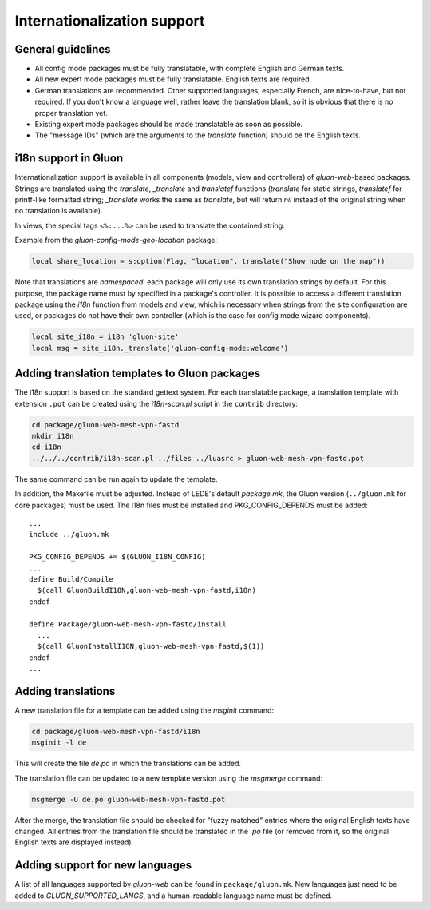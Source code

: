 Internationalization support
============================

General guidelines
------------------

* All config mode packages must be fully translatable, with complete English and German texts.
* All new expert mode packages must be fully translatable. English texts are required.
* German translations are recommended. Other supported languages, especially French, are
  nice-to-have, but not required. If you don't know a language well, rather leave the translation
  blank, so it is obvious that there is no proper translation yet.
* Existing expert mode packages should be made translatable as soon as possible.
* The "message IDs" (which are the arguments to the *translate* function) should be the
  English texts.

i18n support in Gluon
---------------------

Internationalization support is available in all components (models, view and
controllers) of *gluon-web*-based packages. Strings are translated using the *translate*,
*_translate* and *translatef* functions (*translate* for static strings, *translatef*
for printf-like formatted string; *_translate* works the same as *translate*, but
will return *nil* instead of the original string when no translation is available).

In views, the special tags ``<%:...%>`` can be used to translate the contained string.

Example from the *gluon-config-mode-geo-location* package:

.. code-block:: lua

  local share_location = s:option(Flag, "location", translate("Show node on the map"))

Note that translations are *namespaced*: each package will only use its own
translation strings by default. For this purpose, the package name must by
specified in a package's controller. It is possible to access a different
translation package using the *i18n* function from models and view, which is
necessary when strings from the site configuration are used, or packages do not
have their own controller (which is the case for config mode wizard components).

.. code-block:: lua

  local site_i18n = i18n 'gluon-site'
  local msg = site_i18n._translate('gluon-config-mode:welcome')

Adding translation templates to Gluon packages
----------------------------------------------

The i18n support is based on the standard gettext system. For each translatable package,
a translation template with extension ``.pot`` can be created using the *i18n-scan.pl*
script in the ``contrib`` directory:

.. code-block:: sh

  cd package/gluon-web-mesh-vpn-fastd
  mkdir i18n
  cd i18n
  ../../../contrib/i18n-scan.pl ../files ../luasrc > gluon-web-mesh-vpn-fastd.pot

The same command can be run again to update the template.

In addition, the Makefile must be adjusted. Instead of LEDE's default *package.mk*,
the Gluon version (``../gluon.mk`` for core packages) must be used. The i18n files must be installed
and PKG_CONFIG_DEPENDS must be added::

  ...
  include ../gluon.mk

  PKG_CONFIG_DEPENDS += $(GLUON_I18N_CONFIG)
  ...
  define Build/Compile
    $(call GluonBuildI18N,gluon-web-mesh-vpn-fastd,i18n)
  endef

  define Package/gluon-web-mesh-vpn-fastd/install
    ...
    $(call GluonInstallI18N,gluon-web-mesh-vpn-fastd,$(1))
  endef
  ...


Adding translations
-------------------

A new translation file for a template can be added using the *msginit* command:

.. code-block:: sh

  cd package/gluon-web-mesh-vpn-fastd/i18n
  msginit -l de

This will create the file *de.po* in which the translations can be added.

The translation file can be updated to a new template version using the *msgmerge* command:

.. code-block:: sh

  msgmerge -U de.po gluon-web-mesh-vpn-fastd.pot

After the merge, the translation file should be checked for "fuzzy matched" entries where
the original English texts have changed. All entries from the translation file should be
translated in the *.po* file (or removed from it, so the original English texts are displayed
instead).

Adding support for new languages
--------------------------------

A list of all languages supported by *gluon-web* can be found in ``package/gluon.mk``.
New languages just need to be added to *GLUON_SUPPORTED_LANGS*, and a human-readable
language name must be defined.
